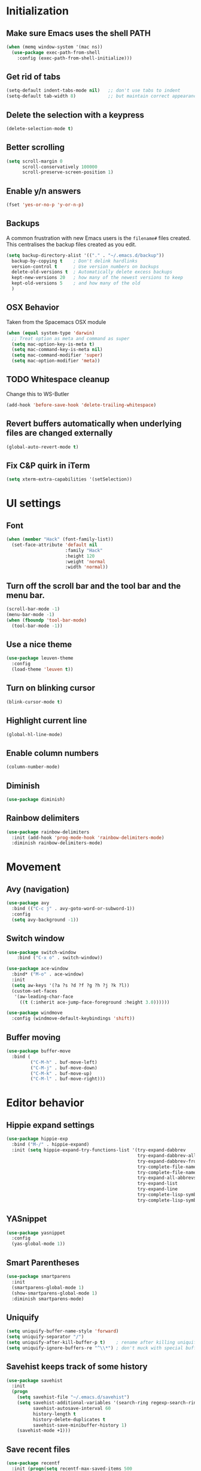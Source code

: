 * Initialization
** Make sure Emacs uses the shell PATH
#+BEGIN_SRC emacs-lisp
  (when (memq window-system '(mac ns))
    (use-package exec-path-from-shell
      :config (exec-path-from-shell-initialize)))
#+END_SRC

** Get rid of tabs
   #+BEGIN_SRC emacs-lisp
     (setq-default indent-tabs-mode nil)   ;; don't use tabs to indent
     (setq-default tab-width 8)            ;; but maintain correct appearance
   #+END_SRC

** Delete the selection with a keypress
#+BEGIN_SRC emacs-lisp
  (delete-selection-mode t)
#+END_SRC

** Better scrolling
#+BEGIN_SRC emacs-lisp
  (setq scroll-margin 0
        scroll-conservatively 100000
        scroll-preserve-screen-position 1)
#+END_SRC

** Enable y/n answers
#+BEGIN_SRC emacs-lisp
  (fset 'yes-or-no-p 'y-or-n-p)
#+END_SRC

** Backups
A common frustration with new Emacs users is the =filename#= files created. This centralises the backup files created as you edit.

#+BEGIN_SRC emacs-lisp
  (setq backup-directory-alist '(("." . "~/.emacs.d/backup"))
    backup-by-copying t    ; Don't delink hardlinks
    version-control t      ; Use version numbers on backups
    delete-old-versions t  ; Automatically delete excess backups
    kept-new-versions 20   ; how many of the newest versions to keep
    kept-old-versions 5    ; and how many of the old
    )
#+END_SRC

** OSX Behavior
Taken from the Spacemacs OSX module
#+BEGIN_SRC emacs-lisp
  (when (equal system-type 'darwin)
    ;; Treat option as meta and command as super
    (setq mac-option-key-is-meta t)
    (setq mac-command-key-is-meta nil)
    (setq mac-command-modifier 'super)
    (setq mac-option-modifier 'meta))
#+END_SRC

** TODO Whitespace cleanup
Change this to WS-Butler
#+BEGIN_SRC emacs-lisp
  (add-hook 'before-save-hook 'delete-trailing-whitespace)
#+END_SRC

** Revert buffers automatically when underlying files are changed externally
#+BEGIN_SRC emacs-lisp
  (global-auto-revert-mode t)
#+END_SRC

** Fix C&P quirk in iTerm
#+begin_src emacs-lisp
  (setq xterm-extra-capabilities '(setSelection))
#+end_src

* UI settings
** Font
#+BEGIN_SRC emacs-lisp
  (when (member "Hack" (font-family-list))
    (set-face-attribute 'default nil
                        :family "Hack"
                        :height 120
                        :weight 'normal
                        :width 'normal))
#+END_SRC

** Turn off the scroll bar and the tool bar and the menu bar.
#+BEGIN_SRC emacs-lisp
  (scroll-bar-mode -1)
  (menu-bar-mode -1)
  (when (fboundp 'tool-bar-mode)
    (tool-bar-mode -1))
#+END_SRC

** Use a nice theme
#+BEGIN_SRC emacs-lisp
  (use-package leuven-theme
    :config
    (load-theme 'leuven t))
#+END_SRC

** Turn on blinking cursor
#+BEGIN_SRC emacs-lisp
  (blink-cursor-mode t)
#+END_SRC

** Highlight current line
#+BEGIN_SRC emacs-lisp
  (global-hl-line-mode)
#+END_SRC

** Enable column numbers
#+begin_src emacs-lisp
  (column-number-mode)
#+end_src

** Diminish
#+BEGIN_SRC emacs-lisp
  (use-package diminish)
#+END_SRC

** Rainbow delimiters
#+BEGIN_SRC emacs-lisp
   (use-package rainbow-delimiters
     :init (add-hook 'prog-mode-hook 'rainbow-delimiters-mode)
     :diminish rainbow-delimiters-mode)
#+END_SRC

* Movement
** Avy (navigation)
#+BEGIN_SRC emacs-lisp
(use-package avy
  :bind (("C-c j" . avy-goto-word-or-subword-1))
  :config
  (setq avy-background -1))
#+END_SRC

** Switch window
 #+BEGIN_SRC emacs-lisp
   (use-package switch-window
       :bind ("C-x o" . switch-window))

   (use-package ace-window
     :bind* ("M-o" . ace-window)
     :init
     (setq aw-keys '(?a ?s ?d ?f ?g ?h ?j ?k ?l))
     (custom-set-faces
      '(aw-leading-char-face
        ((t (:inherit ace-jump-face-foreground :height 3.0))))))

   (use-package windmove
     :config (windmove-default-keybindings 'shift))
 #+END_SRC

** Buffer moving
#+BEGIN_SRC emacs-lisp
  (use-package buffer-move
    :bind (
           ("C-M-h" . buf-move-left)
           ("C-M-j" . buf-move-down)
           ("C-M-k" . buf-move-up)
           ("C-M-l" . buf-move-right)))
#+END_SRC

* Editor behavior
** Hippie expand settings
#+BEGIN_SRC emacs-lisp
  (use-package hippie-exp
    :bind ("M-/" . hippie-expand)
    :init (setq hippie-expand-try-functions-list '(try-expand-dabbrev
                                                   try-expand-dabbrev-all-buffers
                                                   try-expand-dabbrev-from-kill
                                                   try-complete-file-name-partially
                                                   try-complete-file-name
                                                   try-expand-all-abbrevs
                                                   try-expand-list
                                                   try-expand-line
                                                   try-complete-lisp-symbol-partially
                                                   try-complete-lisp-symbol)))
#+END_SRC

** YASnippet
#+BEGIN_SRC emacs-lisp
  (use-package yasnippet
    :config
    (yas-global-mode 1))
#+END_SRC

** Smart Parentheses
#+BEGIN_SRC emacs-lisp
  (use-package smartparens
    :init
    (smartparens-global-mode 1)
    (show-smartparens-global-mode 1)
    :diminish smartparens-mode)
#+END_SRC

** Uniquify
#+BEGIN_SRC emacs-lisp
  (setq uniquify-buffer-name-style 'forward)
  (setq uniquify-separator "/")
  (setq uniquify-after-kill-buffer-p t)    ; rename after killing uniquified
  (setq uniquify-ignore-buffers-re "^\\*") ; don't muck with special buffers
#+END_SRC

** Savehist keeps track of some history
#+BEGIN_SRC emacs-lisp
  (use-package savehist
    :init
    (progn
      (setq savehist-file "~/.emacs.d/savehist")
      (setq savehist-additional-variables '(search-ring regexp-search-ring)
            savehist-autosave-interval 60
            history-length t
            history-delete-duplicates t
            savehist-save-minibuffer-history 1)
      (savehist-mode +1)))
#+END_SRC

** Save recent files
#+BEGIN_SRC emacs-lisp
  (use-package recentf
    :init (progn(setq recentf-max-saved-items 500
                      recentf-max-menu-items 15)
                (recentf-mode +1)))
#+END_SRC

** Multiple Cursors
   #+BEGIN_SRC emacs-lisp
     (use-package multiple-cursors
       :init
       (progn
         ;; these need to be defined here - if they're lazily loaded with
         ;; :bind they don't work.
         (global-set-key (kbd "C->") 'mc/mark-next-like-this)
         (global-set-key (kbd "C-<") 'mc/mark-previous-like-this)
         (global-set-key (kbd "C-c C-l") 'mc/edit-ends-of-lines)))
   #+END_SRC

** Crux
=crux= has useful functions extracted from Emacs Prelude. Set =C-a= to move to the first non-whitespace character on a line, and then to toggle between that and the beginning of the line.

#+BEGIN_SRC emacs-lisp
  (use-package crux)

  (global-set-key (kbd "C-a") #'crux-move-beginning-of-line)
  (global-set-key (kbd "C-<backspace>") #'crux-kill-line-backwards)
#+END_SRC

** Anzu replace
 #+BEGIN_SRC emacs-lisp
   (use-package anzu
     :diminish anzu-mode
     :bind (("M-%" . anzu-query-replace)
            ("C-M-%" . anzu-query-replace-regexp))
     :init (global-anzu-mode 1))
 #+END_SRC

** Undo tree
 #+BEGIN_SRC emacs-lisp
   (use-package undo-tree
     :diminish undo-tree-mode
     :init (progn(setq undo-tree-visualizer-diff t
                       undo-tree-visualizer-timestamps t)
                 (global-undo-tree-mode)))
 #+END_SRC

** Expand region
 #+BEGIN_SRC emacs-lisp
   (use-package expand-region
     :commands er/expand-region
     :bind ("M-2" . er/expand-region))
 #+END_SRC

** Highlight symbol
When you hover on a symbol, it will highlight other occurrences in the buffer.
#+BEGIN_SRC emacs-lisp
  (use-package highlight-symbol
    :diminish
    :hook ((c-mode c++-mode) . highlight-symbol-mode)
    :config
    (setq highlight-symbol-idle-delay 0.25))
#+END_SRC

* Ivy
** Ivy config
#+BEGIN_SRC emacs-lisp
    (use-package ag)
    (use-package wgrep)
    (use-package amx)

    (use-package ivy
      :diminish ivy-mode
      :config
      (ivy-mode 1)
      (setq ivy-use-virtual-buffers t)
      (setq enable-recursive-minibuffers t)
      (setq ivy-count-format "%d/%d ")
      (setq ivy-height 20)
      (global-set-key (kbd "C-c C-r") 'ivy-resume))

    (use-package counsel
      :diminish
      :after ivy
      :bind (("C-s" . counsel-grep-or-swiper))
      :config
      (counsel-mode)
      (setq counsel-grep-base-command
            "rg -i --no-heading --line-number --color never '%s' %s"))

    (use-package ivy-rich
      :after ivy
      :config
      (ivy-rich-mode 1)
      (setcdr (assq t ivy-format-functions-alist) #'ivy-format-function-line))

    (use-package counsel-projectile
      :config
      (counsel-projectile-mode +1))

    (use-package swiper
      :after ivy
      :config
      (setq swiper-action-recenter t)
      (setq swiper-goto-start-of-match t))
#+END_SRC

* Org settings
#+BEGIN_SRC emacs-lisp

  (use-package org
    :hook ((org-mode . visual-line-mode)
           (org-mode . org-indent-mode))
    :config
    (setq org-src-fontify-natively t)
    (setq org-fontify-whole-heading-line t)
    (setq org-src-tab-acts-natively t)
    (setq org-log-done 'time)
    (setq org-export-backends '(ascii html icalendar latex md odt))

    (setq org-agenda-files (quote ("~/org")))
    (setq org-default-notes-file "~/org/notes.org")

    (define-key global-map "\C-cc" 'counsel-org-capture)
    (define-key global-map "\C-ca" 'org-agenda)
    (define-key global-map (kbd "C-c C-x C-j") 'org-clock-goto)

    ;; Resolve open-clocks if idle more than 30 minutes
    (setq org-clock-idle-time 30)

    (global-set-key [remap org-set-tags-command] #'counsel-org-tag)

    (org-babel-do-load-languages
     'org-babel-load-languages
     '((calc . t)
       (dot . t)))

    (setq org-capture-templates
          '(("t" "Todo" entry (file+headline org-default-notes-file "Tasks")
             "* TODO %?\n%u\n")
            ("m" "Meeting" entry (file+headline org-default-notes-file "Meetings")
             "* MEETING %? :meeting:\n%T")
            ("a" "Append to clocked in" item (clock))
            ("n" "Note" entry (file+headline org-default-notes-file "Notes")
             "* NOTE %?\n%U" :empty-lines 1) ))

    (setq org-todo-keywords
          '((sequence "TODO(t)" "NEXT(n)" "HOLD(h)" "|" "DONE(d)" "CANCELLED(c)")))
    (defun log-todo-next-creation-date (&rest ignore)
      "Log NEXT creation time in the property drawer under the key 'ACTIVATED'"
      (when (and (string= (org-get-todo-state) "NEXT")
                 (not (org-entry-get nil "ACTIVATED")))
        (org-entry-put nil "ACTIVATED" (format-time-string "[%Y-%m-%d]"))))
    (add-hook 'org-after-todo-state-change-hook #'log-todo-next-creation-date)

    (setq org-refile-targets (quote ((nil :maxlevel . 9)
                                     (org-agenda-files :maxlevel . 9))))
    (setq org-refile-use-outline-path 'file)
    (setq org-outline-path-complete-in-steps nil)
    (setq org-refile-allow-creating-parent-nodes 'confirm))

  (use-package org-bullets
    :hook (org-mode . org-bullets-mode))

    (add-hook 'auto-save-hook 'org-save-all-org-buffers)
#+END_SRC

** Org exporting
Prevent underscores from being escaped
#+begin_src emacs-lisp
  (setq org-export-with-sub-superscripts '{})
#+end_src

*** Github-flavored Markdown
#+begin_src emacs-lisp
(use-package ox-gfm
  :after (org))
#+end_src

** Olivetti mode
Try to make org buffers more readable on a big screen
#+begin_src emacs-lisp
  (use-package olivetti
    :hook (text-mode . olivetti-mode)
    :config
    (setq olivetti-body-width 120))
#+end_src

* Version control
** Magit
#+BEGIN_SRC emacs-lisp
  (use-package magit
    :bind ("C-x g" . magit-status))
#+END_SRC

** Git Timemachine
#+BEGIN_SRC emacs-lisp
(use-package git-timemachine
  :bind ("M-g t" . git-timemachine-toggle))
#+END_SRC

** Git Gutter
#+BEGIN_SRC emacs-lisp
  (use-package git-gutter
    :commands (global-git-gutter-mode git-gutter-mode)
    :init
    (progn
      (global-git-gutter-mode t)
      (setq git-gutter:modified-sign "|"
            git-gutter:added-sign "+"
            git-gutter:deleted-sign "-"
            git-gutter:hide-gutter t))
    :diminish git-gutter-mode)
#+END_SRC

* Projectile
#+BEGIN_SRC emacs-lisp
  (use-package projectile
    :diminish projectile-mode
    :bind-keymap
    ("C-c p" . projectile-command-map)

    :config (progn
              (setq projectile-completion-system 'ivy)
              (setq projectile-switch-project-action 'counsel-projectile)
              (projectile-global-mode t)
              )
    :init      (progn
                 (setq projectile-indexing-method     'alien
                       projectile-enable-caching      t)))
#+END_SRC

* Company
#+BEGIN_SRC emacs-lisp
  (use-package company
    :diminish
    :config
    (add-hook 'after-init-hook 'global-company-mode)
    (setq company-minimum-prefix-length 1)
    (setq company-idle-delay 0.15)
    (add-to-list 'company-backends 'company-capf))
#+END_SRC

* Programming modes

** Fill column
#+begin_src emacs-lisp
  (setq-default fill-column 80)
#+end_src

** Compilation
#+begin_src emacs-lisp
  (setq shell-file-name "bash")
  (setq shell-command-switch "-lc")
  (setq compilation-scroll-output t)
#+end_src

** C/C++
*** Behavior
 Use a better indentation for C code.
 #+BEGIN_SRC emacs-lisp
      (use-package google-c-style
        :straight (:type git :host github :repo "google/styleguide"
                         :files ("google-c-style.el"))
        :config
        (add-hook 'c-mode-common-hook 'google-set-c-style)
        (add-hook 'c-mode-common-hook 'google-make-newline-indent))
 #+END_SRC

*** LSP
#+BEGIN_SRC emacs-lisp
  (use-package flycheck
    :init (global-flycheck-mode))

  (setq lsp-keymap-prefix "C-c l")

  (use-package lsp-mode
    :hook (
           (c-mode . lsp)
           (cpp-mode . lsp)
           (c++-mode . lsp)
           (lsp-mode . lsp-enable-which-key-integration))
    :commands lsp)

  (use-package lsp-ui :commands lsp-ui-mode)
  (use-package lsp-ivy :commands lsp-ivy-workspace-symbol)
  (use-package lsp-treemacs :commands lsp-treemacs-errors-list)


  ;; optional if you want which-key integration
  (use-package which-key
    :config
    (which-key-mode))

#+END_SRC

** Protocol Buffers
#+BEGIN_SRC emacs-lisp
  (use-package protobuf-mode
    :mode "\\.proto\\'"
    :config
    (defconst my-protobuf-style
      '((c-basic-offset . 2)
        (indent-tabs-mode . nil)))
    (add-hook 'protobuf-mode-hook
              (lambda () (c-add-style "my-style" my-protobuf-style t)))
    )
#+END_SRC

** Makefiles
#+BEGIN_SRC emacs-lisp
  (add-to-list 'auto-mode-alist '("\\.mak\\'" . makefile-mode))
#+END_SRC

** GN files
#+BEGIN_SRC emacs-lisp
  (use-package gn-mode
    :mode "\\.gn$")
#+END_SRC

** CSV
#+BEGIN_SRC emacs-lisp
  (use-package csv-mode
    :mode "\\.csv$")
#+END_SRC

** RMSBolt
#+begin_src emacs-lisp
(use-package rmsbolt)
#+end_src

* Flyspell
#+BEGIN_SRC emacs-lisp
  (use-package flyspell
    :diminish
    :if (executable-find "aspell")
    :hook
    ((org-mode yaml-mode markdown-mode git-commit-mode) . flyspell-mode)
    (prog-mode . flyspell-prog-mode)
    (before-save-hook . flyspell-buffer)
    (flyspell-mode . (lambda ()
                       (dolist (key '("C-;" "C-," "C-."))
                         (unbind-key key flyspell-mode-map))))
    :custom
    (flyspell-issue-message-flag nil)
    (ispell-program-name "aspell")
    (ispell-extra-args '("--sug-mode=ultra" "--lang=en_US" "--run-together"))
    :config
    (use-package flyspell-correct-ivy
      :bind ("C-M-:" . flyspell-correct-at-point)
      :config
      (when (eq system-type 'darwin)
        (progn
          (global-set-key (kbd "C-M-;") 'flyspell-correct-at-point)))
      (setq flyspell-correct-interface #'flyspell-correct-ivy)))
#+END_SRC

* Very Large Files
#+BEGIN_SRC emacs-lisp
(use-package vlf
  :config (progn
            (require 'vlf-setup)))
#+END_SRC

* Elfeed
#+begin_src emacs-lisp
  (use-package elfeed
    :commands (elfeed))

  (use-package elfeed-org
    :after elfeed
    :config
    (setq rmh-elfeed-org-files (list "~/.emacs.d/README.org"))
    (elfeed-org))

#+end_src
** Blogs                                                             :elfeed:
*** Music                                                             :music:
**** https://thequietus.com/feed
**** http://castthedice.org/feed
**** [[https://feeds.npr.org/510292/podcast.xml][Tiny Desk]]
**** Pitchfork                                                    :pitchfork:
***** https://pitchfork.com/rss/reviews/best/albums/
***** https://pitchfork.com/rss/reviews/best/reissues/
***** https://pitchfork.com/rss/reviews/best/tracks/
***** https://pitchfork.com/rss/reviews/tracks/
***** https://pitchfork.com/rss/reviews/albums/
***** https://pitchfork.com/rss/thepitch/
***** https://pitchfork.com/rss/features/
*** News                                                               :news:
**** http://rss.slashdot.org/Slashdot/slashdotMain
*** Cooking                                                         :cooking:
**** https://www.101cookbooks.com/feed
*** Cycling                                                         :cycling:
**** Bikepacking                                                :bikepacking:
***** https://bikepacking.com/feed/
***** http://bearbonesbikepacking.blogspot.com/feeds/posts/default?alt=rss
**** https://theradavist.com/feed/
*** Architecture
**** https://www.darrenbradleyphotography.com//blog-feed.xml
**** http://www.bldgblog.com/feed/
**** http://feeds.feedburner.com/Archdaily

* Custom functions
** Copy the current buffer's file path or dired path to `kill-ring'.
Result is full path.
If `universal-argument' is called first, copy only the dir path.

If in dired, copy the file/dir cursor is on, or marked files.

If a buffer is not file and not dired, copy value of `default-directory' (which is usually the “current” dir when that buffer was created)

URL `http://ergoemacs.org/emacs/emacs_copy_file_path.html'
Version 2017-09-01
#+BEGIN_SRC emacs-lisp
  (defun xah-copy-file-path (&optional @dir-path-only-p)
    (interactive "P")
    (let (($fpath
           (if (string-equal major-mode 'dired-mode)
               (progn
                 (let (($result (mapconcat 'identity (dired-get-marked-files) "\n")))
                   (if (equal (length $result) 0)
                       (progn default-directory )
                     (progn $result))))
             (if (buffer-file-name)
                 (buffer-file-name)
               (expand-file-name default-directory)))))
      (kill-new
       (if @dir-path-only-p
           (progn
             (message "Directory path copied: 「%s」" (file-name-directory $fpath))
             (file-name-directory $fpath))
         (progn
           (message "File path copied: 「%s」" $fpath)
           $fpath )))))
#+END_SRC

The end.
* VTerm
Requires modifying .bashrc as well, so go to the website to see what the latest is
#+begin_src emacs-lisp
  (use-package vterm
    :config
    (setq vterm-max-scrollback 100000)
    (setq vterm-shell "/bin/zsh"))

  (use-package multi-vterm)
#+end_src

* Web Mode
#+BEGIN_SRC emacs-lisp
  (use-package web-mode
    :mode
    (
     ".html?$"
     ".vue$"
     ".tsx$"
     )
    :config
    (setq
     web-mode-markup-indent-offset 2
     web-mode-css-indent-offset 2
     web-mode-code-indent-offset 2
     web-mode-enable-auto-closing t
     web-mode-enable-auto-opening t
     web-mode-enable-auto-pairing t
     web-mode-enable-auto-indentation t))
#+END_SRC

#+BEGIN_SRC emacs-lisp
  (setq js-indent-level 2)
#+END_SRC

* LaTeX
#+BEGIN_SRC emacs-lisp
  (use-package tex-site
    :straight auctex)
#+END_SRC
